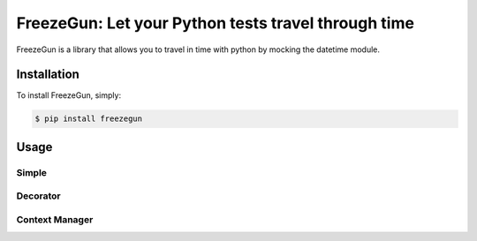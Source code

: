 FreezeGun: Let your Python tests travel through time
==================================


.. image:: https://secure.travis-ci.org/spulec/freezegun.png?branch=master

FreezeGun is a library that allows you to travel in time with python by mocking the datetime module.

Installation
------------

To install FreezeGun, simply:

.. code-block:: bash

    $ pip install freezegun


Usage
------------

Simple
~~~~~~

.. code-block:: python
    from freezegun import start_freeze, end_freeze

    start_freeze("2012-01-14")
    assert datetime.datetime.now() == datetime.datetime(2012, 01, 14)
    end_freeze()

Decorator
~~~~~~~~~

.. code-block:: python
    from freezegun import freeze_time

    @freeze_time("2012-01-14")
    def test():
        assert datetime.datetime.now() == datetime.datetime(2012, 01, 14)


Context Manager
~~~~~~~~~~~~~~~

.. code-block:: python
    from freezegun import freeze_time

    def test():
        assert datetime.datetime.now() != datetime.datetime(2012, 01, 14)
        with freeze_time("2012-01-14"):
            assert datetime.datetime.now() == datetime.datetime(2012, 01, 14)
        assert datetime.datetime.now() != datetime.datetime(2012, 01, 14)
